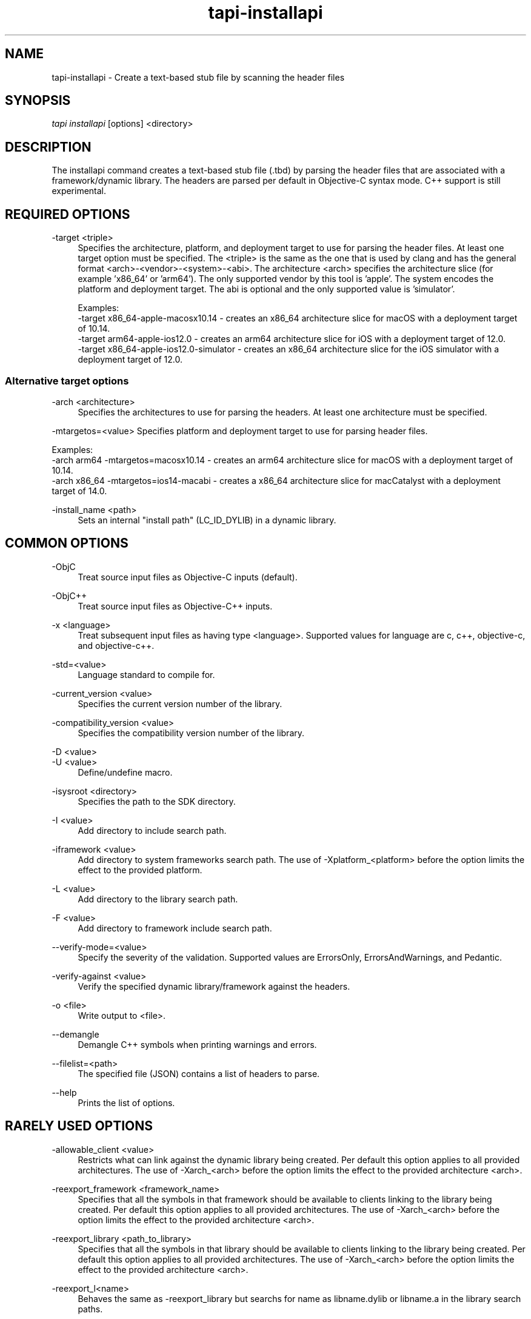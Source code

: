 .TH tapi\-installapi 1 2019-03-25 Darwin "TAPI Tool Documentation"
.SH NAME
tapi\-installapi \- Create a text-based stub file by scanning the header files
.SH SYNOPSIS
\fItapi installapi\fR [options] <directory>

.SH DESCRIPTION
.PP
The installapi command creates a text-based stub file (.tbd) by parsing the
header files that are associated with a framework/dynamic library. The headers
are parsed per default in Objective-C syntax mode. C++ support is still
experimental.

.SH REQUIRED OPTIONS
.PP
\-target <triple>
.RS 4
Specifies the architecture, platform, and deployment target to use for parsing
the header files. At least one target option must be specified. The <triple>
is the same as the one that is used by clang and has the general format
<arch>-<vendor>-<system>-<abi>. The architecture <arch> specifies the
architecture slice (for example 'x86_64' or 'arm64'). The only supported vendor
by this tool is 'apple'. The system encodes the platform and deployment target.
The abi is optional and the only supported value is 'simulator'.

Examples:
.br
\-target x86_64-apple-macosx10.14 - creates an x86_64 architecture slice for macOS with
a deployment target of 10.14.
.br
\-target arm64-apple-ios12.0 - creates an arm64 architecture slice for iOS with
a deployment target of 12.0.
.br
\-target x86_64-apple-ios12.0-simulator - creates an x86_64 architecture slice for the
iOS simulator with a deployment target of 12.0.
.RE

.SS Alternative target options 

.PP
\-arch <architecture>
.RS 4
Specifies the architectures to use for parsing the headers. At least one
architecture must be specified. 
.RE

.PP
\-mtargetos=<value>
Specifies platform and deployment target to use for parsing header files. 

Examples:
.br 
\-arch arm64 \-mtargetos=macosx10.14 - creates an arm64 architecture slice for macOS with 
a deployment target of 10.14.
.br 
\-arch x86_64 \-mtargetos=ios14-macabi - creates a x86_64 architecture slice for macCatalyst 
with a deployment target of 14.0.
.RE

.PP
\-install_name <path>
.RS 4
Sets an internal "install path" (LC_ID_DYLIB) in a dynamic library.
.RE

.SH COMMON OPTIONS
.PP
\-ObjC
.RS 4
Treat source input files as Objective-C inputs (default).
.RE

.PP
\-ObjC++
.RS 4
Treat source input files as Objective-C++ inputs.
.RE

.PP
\-x <language>
.RS 4
Treat subsequent input files as having type <language>. Supported values for
language are c, c++, objective-c, and objective-c++.
.RE

.PP
\-std=<value>
.RS 4
Language standard to compile for.
.RE

.PP
\-current_version <value>
.RS 4
Specifies the current version number of the library.
.RE

.PP
\-compatibility_version <value>
.RS 4
Specifies the compatibility version number of the library.
.RE

.PP
\-D <value>
.br
\-U <value>
.RS 4
Define/undefine macro.
.RE

.PP
\-isysroot <directory>
.RS 4
Specifies the path to the SDK directory.
.RE

.PP
\-I <value>
.RS 4
Add directory to include search path.
.RE

.PP
\-iframework <value>
.RS 4
Add directory to system frameworks search path. The use of 
-Xplatform_<platform> before the option limits the effect to the 
provided platform.
.RE

.PP
\-L <value>
.RS 4
Add directory to the library search path.
.RE

.PP
\-F <value>
.RS 4
Add directory to framework include search path.
.RE

.PP
\-\-verify\-mode=<value>
.RS 4
Specify the severity of the validation. Supported values are ErrorsOnly,
ErrorsAndWarnings, and Pedantic.
.RE

.PP
\-verify\-against <value>
.RS 4
Verify the specified dynamic library/framework against the headers.
.RE

.PP
\-o <file>
.RS 4
Write output to <file>.
.RE

.PP
\-\-demangle
.RS 4
Demangle C++ symbols when printing warnings and errors.
.RE

.PP
\-\-filelist=<path>
.RS 4
The specified file (JSON) contains a list of headers to parse.
.RE

.PP
\-\-help
.RS 4
Prints the list of options.
.RE

.SH RARELY USED OPTIONS
.PP
\-allowable_client <value>
.RS 4
Restricts what can link against the dynamic library being created. Per default
this option applies to all provided architectures. The use of -Xarch_<arch>
before the option limits the effect to the provided architecture <arch>.
.RE

.PP
\-reexport_framework <framework_name>
.RS 4
Specifies that all the symbols in that framework should be available to clients 
linking to the library being created. Per default this option applies to all 
provided architectures. The use of -Xarch_<arch> before
the option limits the effect to the provided architecture <arch>.
.RE

.PP
\-reexport_library <path_to_library>
.RS 4
Specifies that all the symbols in that library should be available to clients 
linking to the library being created. Per default this option applies to all 
provided architectures. The use of -Xarch_<arch> before
the option limits the effect to the provided architecture <arch>.
.RE

.PP
\-reexport_l<name>
.RS 4
Behaves the same as -reexport_library but searchs for name as libname.dylib 
or libname.a in the library search paths.
.RE

.PP
\-umbrella <framework_name>
.RS 4
Specifies that the dylib being linked is re-exported through an umbrella
framework of the specified name.
.RE

.PP
\-fno\-rtti
.RS 4
Disable generation of rtti information.
.RE

.PP
\-fprofile\-instr\-generate
.RS 4
Add extra symbols for InstallAPI that are created by code coverage.
.RE

.PP
\-extra\-public\-header <path>
.RS 4
Add additional public header file/directory for parsing. 
.RE

.PP
\-extra\-private\-header <path>
.RS 4
Add additional private header file/directory for parsing.
.RE

.PP
\-extra\-project\-header <path>
.RS 4
Add project header file/directory for parsing.
.RE

.PP
\-exclude\-public\-header <glob>
.RS 4
Exclude public headers that match the glob from parsing.
.RE

.PP
\-exclude\-private\-header <glob>
.RS 4
Exclude private header that match the glob from parsing.
.RE

.PP
\-exclude\-project\-header <glob>
.RS 4
Exclude project header that match the glob from parsing.
.RE

.PP
\-fapplication\-extension
.RS 4
Restrict code to those available for App Extensions.
.RE

.PP
\-ferror\-limit <N>
.RS 4
Set the maximum number of errors to emit before stopping (0 = no limit).
.RE

.PP
\-alias_list <path>
.RS 4
The specified file contains a list of aliases. The symbol name and its alias are
on one line, separated by whitespace.  Lines starting with # are ignored. Per
default this option applies to all provided architectures. The use of
-Xarch_<arch> before the option limits the effect to the provided architecture
<arch>.
.RE

.PP
\-swift\-installapi\-interface <path>
.RS 4
The specified path is to an intermediate tapi output file used to account for 
and ignoring symbols generated from an earlier swift invocation within a build for 
final api verification. Multiple intermediate tapi output files can be provided 
in the same invocation but must be for the same dylib and different targets.

.RE

.SH DEPRECATED OPTIONS
.PP
\-macosx_version_min <value>
.br
\-ios_version_min <value>
.br
\-watchos_version_min <value>
.br
\-tvos_version_min <value>
.br
.RS 4
This is set to indicate the oldest platform version that that the output is to
be used on. If \-arch is used, specify platform and oldest version 
via \-mtargetos option instead.
.RE

.SH ENVIRONMENT VARIABLES
.PP
MACOSX_DEPLOYMENT_TARGET
.br
IPHONEOS_DEPLOYMENT_TARGET
.br
TVOS_DEPLOYMENT_TARGET
.br
WATCHOS_DEPLOYMENT_TARGET
.RS 4
This is set to indicate the oldest platform version that that the output is to
be used on. See also \-macosx_version_min, \-ios_version_min,
\-watchos_version_min, or \-tvos_version_min. These environment variables are
ignored if any of the minimum deployment targets or the \-target option have
been specified on the command line.
.RE

.PP
LD_NO_ENCRYPT
.br
LD_APPLICATION_EXTENSION_SAFE
.RS 4
Defining either of these environment variables has the same effect as specifying
\-fapplication\-extension on the command line. These enironment variables are
ignored if \-fapplication\-extension or \-fno\-application\-extension are
specified on the command line.
.RE

.SH SEE ALSO
tapi(1), ld(1)

